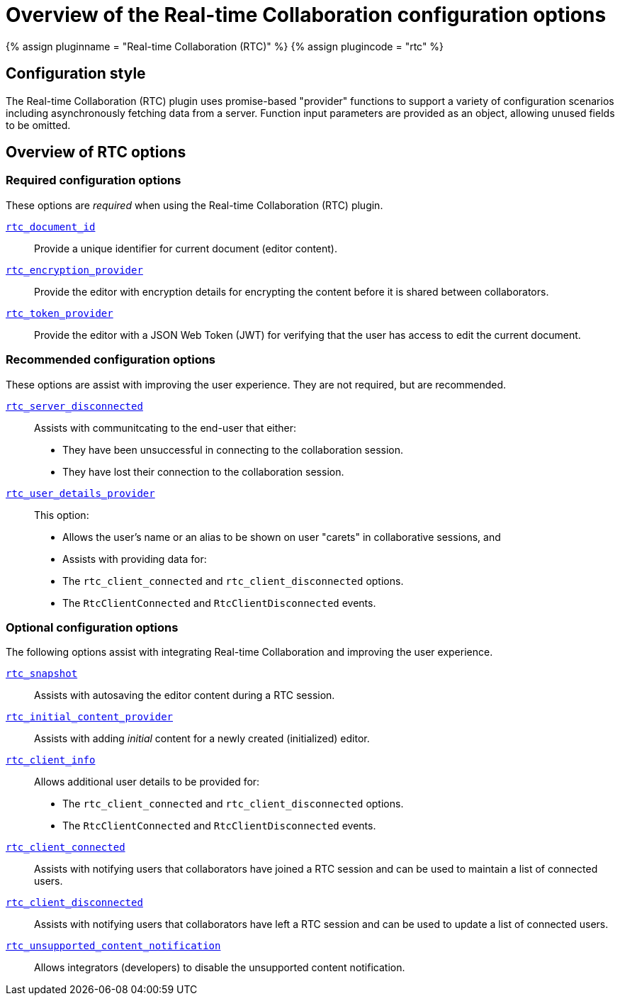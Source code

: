 = Overview of the Real-time Collaboration configuration options
:description: List of all available RTC configuration options.
:keywords: rtc configuration
:title_nav: Configuration options overview

{% assign pluginname = "Real-time Collaboration (RTC)" %}
{% assign plugincode = "rtc" %}

== Configuration style

The Real-time Collaboration (RTC) plugin uses promise-based "provider" functions to support a variety of configuration scenarios including asynchronously fetching data from a server. Function input parameters are provided as an object, allowing unused fields to be omitted.

== Overview of RTC options

=== Required configuration options

These options are _required_ when using the Real-time Collaboration (RTC) plugin.

link:{{site.baseurl}}/rtc/configuration/rtc-options-required/#rtc_document_id[`rtc_document_id`]:: Provide a unique identifier for current document (editor content).

link:{{site.baseurl}}/rtc/configuration/rtc-options-required/#rtc_encryption_provider[`rtc_encryption_provider`]:: Provide the editor with encryption details for encrypting the content before it is shared between collaborators.

link:{{site.baseurl}}/rtc/configuration/rtc-options-required/#rtc_token_provider[`rtc_token_provider`]:: Provide the editor with a JSON Web Token (JWT) for verifying that the user has access to edit the current document.

=== Recommended configuration options

These options are assist with improving the user experience. They are not required, but are recommended.

link:{{site.baseurl}}/rtc/configuration/rtc-options-optional/#rtc_server_disconnected[`rtc_server_disconnected`]::
Assists with communitcating to the end-user that either:
- They have been unsuccessful in connecting to the collaboration session.
- They have lost their connection to the collaboration session.

link:{{site.baseurl}}/rtc/configuration/rtc-options-optional/#rtc_user_details_provider[`rtc_user_details_provider`]::
This option:
- Allows the user's name or an alias to be shown on user "carets" in collaborative sessions, and
- Assists with providing data for:
  - The `rtc_client_connected` and `rtc_client_disconnected` options.
  - The `RtcClientConnected` and `RtcClientDisconnected` events.

=== Optional configuration options

The following options assist with integrating Real-time Collaboration and improving the user experience.

link:{{site.baseurl}}/rtc/configuration/rtc-options-optional/#rtc_snapshot[`rtc_snapshot`]:: Assists with autosaving the editor content during a RTC session.

link:{{site.baseurl}}/rtc/configuration/rtc-options-optional/#rtc_initial_content_provider[`rtc_initial_content_provider`]:: Assists with adding _initial_ content for a newly created (initialized) editor.

link:{{site.baseurl}}/rtc/configuration/rtc-options-optional/#rtc_client_info[`rtc_client_info`]::
Allows additional user details to be provided for:
- The `rtc_client_connected` and `rtc_client_disconnected` options.
- The `RtcClientConnected` and `RtcClientDisconnected` events.

link:{{site.baseurl}}/rtc/configuration/rtc-options-optional/#rtc_client_connected[`rtc_client_connected`]:: Assists with notifying users that collaborators have joined a RTC session and can be used to maintain a list of connected users.

link:{{site.baseurl}}/rtc/configuration/rtc-options-optional/#rtc_client_disconnected[`rtc_client_disconnected`]:: Assists with notifying users that collaborators have left a RTC session and can be used to update a list of connected users.

link:{{site.baseurl}}/rtc/configuration/rtc-options-optional/#rtc_unsupported_content_notification[`rtc_unsupported_content_notification`]:: Allows integrators (developers) to disable the unsupported content notification.
